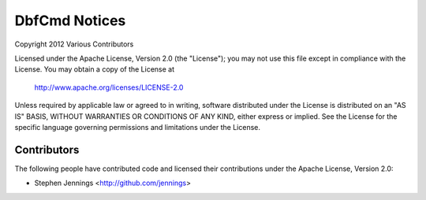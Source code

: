 ===============
DbfCmd Notices
===============

Copyright 2012 Various Contributors

Licensed under the Apache License, Version 2.0 (the "License");
you may not use this file except in compliance with the License.
You may obtain a copy of the License at

	http://www.apache.org/licenses/LICENSE-2.0

Unless required by applicable law or agreed to in writing, software
distributed under the License is distributed on an "AS IS" BASIS,
WITHOUT WARRANTIES OR CONDITIONS OF ANY KIND, either express or implied.
See the License for the specific language governing permissions and
limitations under the License.


Contributors
=============

The following people have contributed code and licensed their contributions
under the Apache License, Version 2.0:

* Stephen Jennings <http://github.com/jennings>
